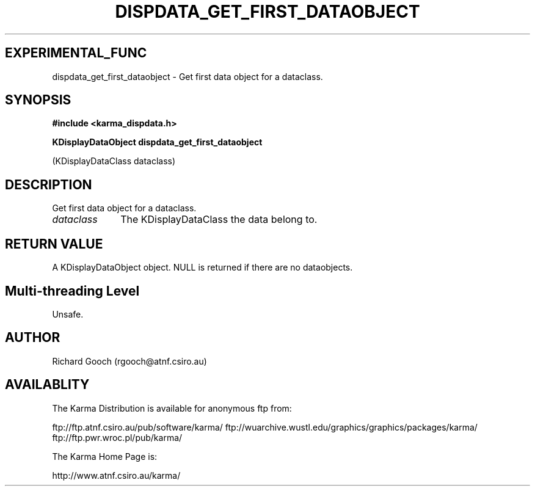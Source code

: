 .TH DISPDATA_GET_FIRST_DATAOBJECT 3 "13 Nov 2005" "Karma Distribution"
.SH EXPERIMENTAL_FUNC
dispdata_get_first_dataobject \- Get first data object for a dataclass.
.SH SYNOPSIS
.B #include <karma_dispdata.h>
.sp
.B KDisplayDataObject dispdata_get_first_dataobject
.sp
(KDisplayDataClass dataclass)
.SH DESCRIPTION
Get first data object for a dataclass.
.IP \fIdataclass\fP 1i
The KDisplayDataClass the data belong to.
.SH RETURN VALUE
A KDisplayDataObject object. NULL is returned if there are no
dataobjects.
.SH Multi-threading Level
Unsafe.
.SH AUTHOR
Richard Gooch (rgooch@atnf.csiro.au)
.SH AVAILABLITY
The Karma Distribution is available for anonymous ftp from:

ftp://ftp.atnf.csiro.au/pub/software/karma/
ftp://wuarchive.wustl.edu/graphics/graphics/packages/karma/
ftp://ftp.pwr.wroc.pl/pub/karma/

The Karma Home Page is:

http://www.atnf.csiro.au/karma/
